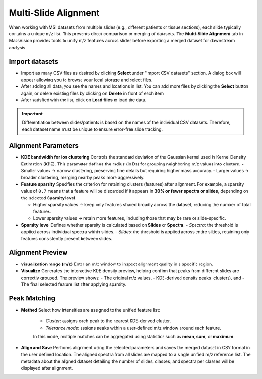 Multi-Slide Alignment 
=====================

When working with MSI datasets from multiple slides (e.g., different patients or tissue sections), each slide typically contains a unique m/z list. This prevents direct comparison or merging of datasets. The **Multi-Slide Alignment** tab in MassVision provides tools to unify m/z features across slides before exporting a merged dataset for downstream analysis.

Import datasets
---------------

- Import as many CSV files as desired by clicking **Select** under "Import CSV datasets" section. A dialog box will appear allowing you to browse your local storage and select files. 
- After adding all data, you see the names and locations in list. You can add more files by clicking the **Select** button again, or delete existing files by clicking on **Delete** in front of each item.
- After satisfied with the list, click on **Load files** to load the data.

.. important::
    Differentiation between slides/patients is based on the names of the individual CSV datasets. Therefore, each dataset name must be unique to ensure error-free slide tracking.

Alignment Parameters
--------------------

- **KDE bandwidth for ion clustering**  
  Controls the standard deviation of the Gaussian kernel used in Kernel Density Estimation (KDE). This parameter defines the radius (in Da) for grouping neighboring m/z values into clusters. 
  - Smaller values → narrow clustering, preserving fine details but requiring higher mass accuracy.  
  - Larger values → broader clustering, merging nearby peaks more aggressively.

- **Feature sparsity**  
  Specifies the criterion for retaining clusters (features) after alignment.  
  For example, a sparsity value of ``0.7`` means that a feature will be discarded if it appears in **30% or fewer spectra or slides**, depending on the selected **Sparsity level**.  

  - Higher sparsity values → keep only features shared broadly across the dataset, reducing the number of total features.  
  - Lower sparsity values → retain more features, including those that may be rare or slide-specific.  

- **Sparsity level**  
  Defines whether sparsity is calculated based on **Slides** or **Spectra**.  
  - *Spectra*: the threshold is applied across individual spectra within slides.  
  - *Slides*: the threshold is applied across entire slides, retaining only features consistently present between slides.  

Alignment Preview
-----------------

- **visualization range (m/z)**  
  Enter an m/z window to inspect alignment quality in a specific region. 

- **Visualize**  
  Generates the interactive KDE density preview, helping confirm that peaks from different slides are correctly grouped. The preview shows:  
  - The original m/z values,  
  - KDE-derived density peaks (clusters), and  
  - The final selected feature list after applying sparsity.  

Peak Matching
-------------

- **Method**  
  Select how intensities are assigned to the unified feature list:  
    - *Cluster*: assigns each peak to the nearest KDE-derived cluster.  
    - *Tolerance mode*: assigns peaks within a user-defined m/z window around each feature.  
    In this mode, multiple matches can be aggregated using statistics such as **mean**, **sum**, or **maximum**.  

- **Align and Save**  
  Performs alignment using the selected parameters and saves the merged dataset in CSV format in the user defined location. The aligned spectra from all slides are mapped to a single unified m/z reference list. The metadata about the aligned dataset detailing the number of slides, classes, and spectra per classes will be displayed after alignment.
